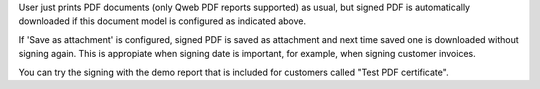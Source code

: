 User just prints PDF documents (only Qweb PDF reports supported) as usual,
but signed PDF is automatically downloaded if this document model is configured
as indicated above.

If 'Save as attachment' is configured, signed PDF is saved as attachment and
next time saved one is downloaded without signing again. This is appropiate
when signing date is important, for example, when signing customer invoices.

You can try the signing with the demo report that is included for customers
called "Test PDF certificate".
